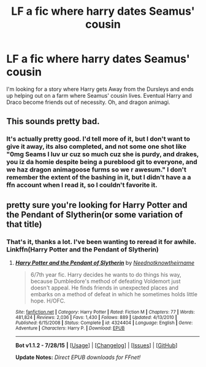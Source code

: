 #+TITLE: LF a fic where harry dates Seamus' cousin

* LF a fic where harry dates Seamus' cousin
:PROPERTIES:
:Author: Nyetro90999
:Score: 0
:DateUnix: 1440879170.0
:DateShort: 2015-Aug-30
:FlairText: Request
:END:
I'm looking for a story where Harry gets Away from the Dursleys and ends up helping out on a farm where Seamus' cousin lives. Eventual Harry and Draco become friends out of necessity. Oh, and dragon animagi.


** This sounds pretty bad.
:PROPERTIES:
:Score: 3
:DateUnix: 1440884921.0
:DateShort: 2015-Aug-30
:END:

*** It's actually pretty good. I'd tell more of it, but I don't want to give it away, its also completed, and not some one shot like "0mg Seams I luv ur cuz so much cuz she is purdy, and drakes, you iz da homie despite being a pureblood git to everyone, and we haz dragon animagoose furms so we r awesum." I don't remember the extent of the bashing in it, but I didn't have a a ffn account when I read it, so I couldn't favorite it.
:PROPERTIES:
:Author: Nyetro90999
:Score: -4
:DateUnix: 1440894213.0
:DateShort: 2015-Aug-30
:END:


** pretty sure you're looking for Harry Potter and the Pendant of Slytherin(or some variation of that title)
:PROPERTIES:
:Author: trtrtr23
:Score: 2
:DateUnix: 1441069131.0
:DateShort: 2015-Sep-01
:END:

*** That's it, thanks a lot. I've been wanting to reread it for awhile. Linkffn(Harry Potter and the Pendant of Slytherin)
:PROPERTIES:
:Author: Nyetro90999
:Score: -1
:DateUnix: 1441083900.0
:DateShort: 2015-Sep-01
:END:

**** [[http://www.fanfiction.net/s/4324404/1/][*/Harry Potter and the Pendant of Slytherin/*]] by [[https://www.fanfiction.net/u/1588584/Neednotknowtheirname][/Neednotknowtheirname/]]

#+begin_quote
  6/7th year fic. Harry decides he wants to do things his way, because Dumbledore's method of defeating Voldemort just doesn't appeal. He finds friends in unexpected places and embarks on a method of defeat in which he sometimes holds little hope. H/OFC.
#+end_quote

^{/Site/: [[http://www.fanfiction.net/][fanfiction.net]] *|* /Category/: Harry Potter *|* /Rated/: Fiction M *|* /Chapters/: 77 *|* /Words/: 481,824 *|* /Reviews/: 2,036 *|* /Favs/: 1,430 *|* /Follows/: 889 *|* /Updated/: 4/13/2010 *|* /Published/: 6/15/2008 *|* /Status/: Complete *|* /id/: 4324404 *|* /Language/: English *|* /Genre/: Adventure *|* /Characters/: Harry P. *|* /Download/: [[http://www.p0ody-files.com/ff_to_ebook/mobile/makeEpub.php?id=4324404][EPUB]]}

--------------

*Bot v1.1.2 - 7/28/15* *|* [[[https://github.com/tusing/reddit-ffn-bot/wiki/Usage][Usage]]] | [[[https://github.com/tusing/reddit-ffn-bot/wiki/Changelog][Changelog]]] | [[[https://github.com/tusing/reddit-ffn-bot/issues/][Issues]]] | [[[https://github.com/tusing/reddit-ffn-bot/][GitHub]]]

*Update Notes:* /Direct EPUB downloads for FFnet!/
:PROPERTIES:
:Author: FanfictionBot
:Score: 1
:DateUnix: 1441083928.0
:DateShort: 2015-Sep-01
:END:
